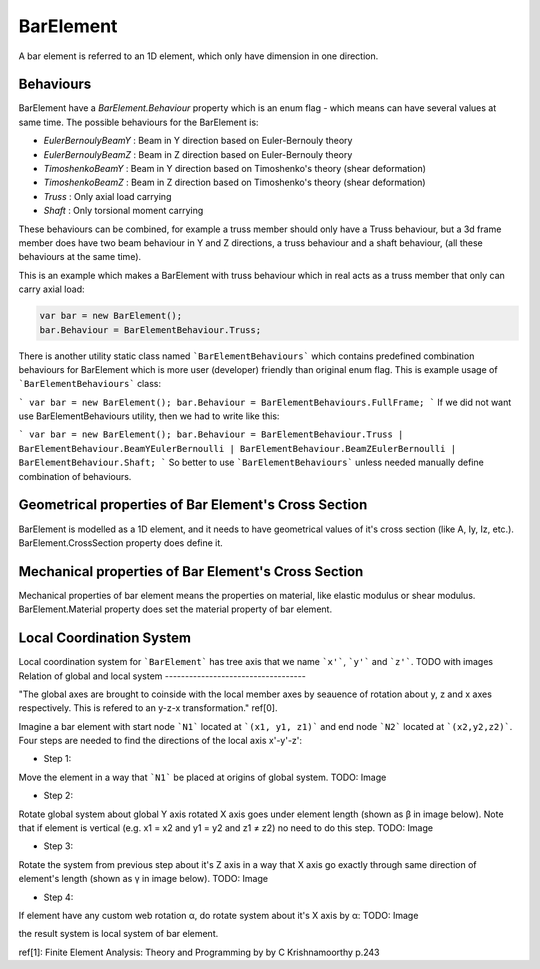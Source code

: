 BarElement
==========
A bar element is referred to an 1D element, which only have dimension in one direction.

Behaviours
----------
BarElement have a `BarElement.Behaviour` property which is an enum flag - which means can have several values at same time. The possible behaviours for the BarElement is:

- `EulerBernoulyBeamY` : Beam in Y direction based on Euler-Bernouly theory
- `EulerBernoulyBeamZ` : Beam in Z direction based on Euler-Bernouly theory
- `TimoshenkoBeamY` : Beam in Y direction based on Timoshenko's theory (shear deformation)
- `TimoshenkoBeamZ` : Beam in Z direction based on Timoshenko's theory (shear deformation)
- `Truss` : Only axial load carrying
- `Shaft` : Only torsional moment carrying

These behaviours can be combined, for example a truss member should only have a Truss behaviour, but a 3d frame member does have two beam behaviour in Y and Z directions, a truss behaviour and a shaft behaviour, (all these behaviours at the same time).
 
This is an example which makes a BarElement with truss behaviour which in real acts as a truss member that only can carry axial load:

.. code-block:: cs
   
   var bar = new BarElement();
   bar.Behaviour = BarElementBehaviour.Truss;

There is another utility static class named ```BarElementBehaviours``` which contains predefined combination behaviours for BarElement which is more user (developer) friendly than original enum flag.
This is example usage of ```BarElementBehaviours``` class:

```
var bar = new BarElement();
bar.Behaviour = BarElementBehaviours.FullFrame;
```
If we did not want use BarElementBehaviours utility, then we had to write like this:

```
var bar = new BarElement();
bar.Behaviour = BarElementBehaviour.Truss | BarElementBehaviour.BeamYEulerBernoulli | BarElementBehaviour.BeamZEulerBernoulli | BarElementBehaviour.Shaft;
```
So better to use ```BarElementBehaviours``` unless needed manually define combination of behaviours.

Geometrical properties of Bar Element's Cross Section
-----------------------------------------------------

BarElement is modelled as a 1D element, and it needs to have geometrical values of it's cross section (like A, Iy, Iz, etc.).
BarElement.CrossSection property does define it.

Mechanical properties of Bar Element's Cross Section
----------------------------------------------------

Mechanical properties of bar element means the properties on material, like elastic modulus or shear modulus.
BarElement.Material property does set the material property of bar element.


Local Coordination System
-------------------------

Local coordination system for ```BarElement``` has tree axis that we name ```x'```, ```y'``` and ```z'```. 
TODO with images
Relation of global and local system
-----------------------------------

"The global axes are brought to coinside with the local member axes by seauence of rotation about y, z and x axes respectively. This is refered to an y-z-x transformation." ref[0].

Imagine a bar element with start node ```N1``` located at ```(x1, y1, z1)``` and end node ```N2``` located at ```(x2,y2,z2)```. Four steps are needed to find the directions of the local axis x'-y'-z':

- Step 1:
Move the element in a way that ```N1``` be placed at origins of global system.
TODO: Image

- Step 2:
Rotate global system about global Y axis rotated X axis goes under element length (shown as β in image below). Note that if element is vertical (e.g. x1 = x2 and y1 = y2 and z1 ≠ z2) no need to do this step.
TODO: Image

- Step 3:
Rotate the system from previous step about it's Z axis in a way that X axis go exactly through same direction of element's length (shown as γ in image below).
TODO: Image

- Step 4:
If element have any custom web rotation α, do rotate system about it's X axis by α:
TODO: Image

the result system is local system of bar element.

ref[1]: Finite Element Analysis: Theory and Programming by by C Krishnamoorthy p.243